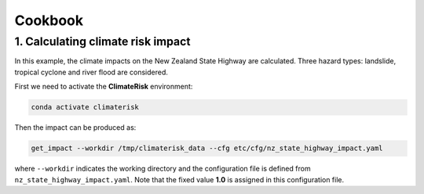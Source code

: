 Cookbook
#######


1. Calculating climate risk impact
==========

In this example, the climate impacts on the New Zealand State Highway are calculated. Three hazard types: landslide, tropical cyclone and river flood are considered.

First we need to activate the **ClimateRisk** environment:

.. code-block:: bash

    conda activate climaterisk

Then the impact can be produced as:

.. code-block:: bash

    get_impact --workdir /tmp/climaterisk_data --cfg etc/cfg/nz_state_highway_impact.yaml

where ``--workdir`` indicates the working directory and the configuration file is defined from ``nz_state_highway_impact.yaml``. Note that the fixed value **1.0** is assigned in this configuration file.
